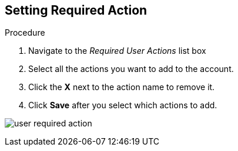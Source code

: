[id="proc-setting-required-action_{context}"]
== Setting Required Action

.Procedure
. Navigate to the _Required User Actions_ list box
. Select all the actions you want to add to the account. 
. Click the *X* next to the action name to remove it.  
. Click *Save* after you select which actions to add.

image:{project_images}/user-required-action.png[]